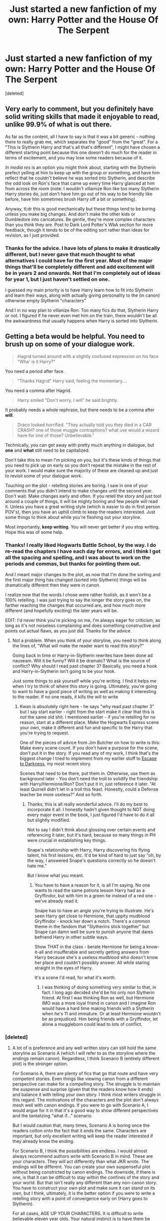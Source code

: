 #+TITLE: Just started a new fanfiction of my own: Harry Potter and the House Of The Serpent

* Just started a new fanfiction of my own: Harry Potter and the House Of The Serpent
:PROPERTIES:
:Score: 8
:DateUnix: 1406576836.0
:DateShort: 2014-Jul-29
:FlairText: Promotion
:END:
[deleted]


** Very early to comment, but you definitely have solid writing skills that made it enjoyable to read, unlike 99.9% of what is out there.

As far as the content, all I have to say is that it was a bit generic - nothing there to really grab me, which separates the "good" from the "great". For a "This is Slytherin Harry and that's all that's different", I might have chosen a different starting point because this one doesn't do much for the reader in terms of excitement, and you may lose some readers because of it.

/In media res/ is an option you might think about, starting with the Slytherin prefect yelling at him to keep up with the group or something, and have him reflect that he couldn't believe he was sorted into Slytherin, and describe the odd look on Ron's face that came up every time Harry glanced at him from across the room (note: I wouldn't villainize Ron like too many Slytherin Harry stories do, just don't have him go out of his way to be friendly like before, have him sometimes brush Harry off a bit or something).

Anyway, tl;dr this is good mechanically but these things tend to be boring unless you make big changes. And don't make the other kids or Dumbledore into caricatures. Be gentle, they're more complex characters than you think they are. Post to Dark Lord Potter's WbA section for more feedback, though it tends to be of the editing sort rather than ideas for revision, as I just provided.
:PROPERTIES:
:Author: maybeheremaybenot
:Score: 4
:DateUnix: 1406599431.0
:DateShort: 2014-Jul-29
:END:

*** Thanks for the advice. I have lots of plans to make it drastically different, but I never gave that much thought to what alternatives I could have for the first year. Most of the major things that'll be completely different and add excitement will be in years 2 and onwards. Not that I'm completely out of ideas for year 1, but I just haven't settled on one.

I guessed my main priority is to have Harry learn how to fit into Slytherin and learn their ways, along with actually giving personality to the (in canon) otherwise empty Slytherin "characters"

And I in no way plan to villanize Ron. Too many fics do that, Slytherin Harry or not. I figured if he never even met him on the train, there wouldn't be all the awkwardness that usually happens when Harry is sorted into Slytherin.
:PROPERTIES:
:Author: PredalienPlush
:Score: 1
:DateUnix: 1406603855.0
:DateShort: 2014-Jul-29
:END:


** Getting a beta would be helpful. You need to brush up on some of your dialogue work.

#+begin_quote
  Hagrid turned around with a slightly confused expression on his face "Wha' is it Harry?"
#+end_quote

You need a period after face.

#+begin_quote
  "Thanks Hagrid" Harry said, feeling the momentary....
#+end_quote

You need a comma after Hagrid.

#+begin_quote
  Harry smiled "Don't worry, I will" he said brightly.
#+end_quote

It probably needs a whole rephrase, but there needs to be a comma after *will*.

#+begin_quote
  Draco looked horrified. "They actually told you they died in a CAR CRASH? one of those muggle contraptions? what use would a wizard have for one of those? Unbelievable."
#+end_quote

Technically, you can get away with pretty much anything in dialogue, but *one* and *what* still need to be capitalized.

Don't take this to mean I'm picking on you, but it's these kinds of things that you need to pick up on early so you don't repeat the mistake in the rest of your work. I would make sure the majority of these are cleaned up and just to revisit some of your dialogue work.

Touching on the plot - retelling stories are boring. I saw in one of your comments that you didn't intend to make changes until the second year. Don't wait. Make changes early and often. If you retell the story and just tool around a couple of things, it will be mighty boring and few people will read it. Unless you have a great writing style (which is easier to do in first person POV's), then you have an uphill climb to keep the readers interested. Just some things to think about while you're fleshing out your storyline.

Most importantly, *keep writing*. You will never get better if you stop writing. Hope this was of some help.
:PROPERTIES:
:Author: KwanLi
:Score: 4
:DateUnix: 1406734410.0
:DateShort: 2014-Jul-30
:END:

*** Thanks! I really liked Hogwarts Battle School, by the way. I do re-read the chapters I have each day for errors, and I think I got all the spacing and spelling, and I was about to work on the periods and commas, but thanks for pointing them out.

And I meant major changes to the plot, as now that I'm done the sorting and the first major thing has changed (sorted into Slytherin) things will be dramatically different then they were in canon.

I realize now that the words I chose were rather foolish, as it won't be a 100% retelling. I was just trying to say the longer the story goes on, the farther reaching the changes that occurred are, and how much more different (and hopefully exciting) the later years will be.

EDIT: I'd never think you're picking on me, I'm always eager for criticism, as long as it's not noiseless complaining and does something constructive and points out actual flaws, as you just did. Thanks for the advice.
:PROPERTIES:
:Author: PredalienPlush
:Score: 1
:DateUnix: 1406739434.0
:DateShort: 2014-Jul-30
:END:

**** Not a problem. When you think of your storyline, you need to think along the lines of, "What will make the reader want to read this story?"

Going back in time or Harry-in-Slytherin rewrites have been done ad nauseam. Will it be funny? Will it be dramatc? What is the source of conflict? Why should I read past chapter 3? Basically, you need a hook and Harry-in-Slytherin isn't going to be your hook.

Just some things to ask yourself while you're writing. I find it helps me when I try to think of where this story is going. Ultimately, you're going to want to have a good piece of writing as well as making it interesting to the reader. If no one reads, it kills the will to write
:PROPERTIES:
:Author: KwanLi
:Score: 3
:DateUnix: 1406743796.0
:DateShort: 2014-Jul-30
:END:

***** Kwan is absolutely right here - he says "why read past chapter 3" but I say start earlier - right from the start make it clear that this is /not/ the same old shit. I mentioned earlier - if you're retelling for no reason, start at a different place. Make the Hogwarts Express scene your own, make it different and fun and specific to the Harry that you're trying to request.

One of the pieces of advice from Jim Butcher on how to write is this: Make every scene count. If you don't have a purpose for the scene, don't put it in the story. If you read any of my work, I think that's the biggest change I tried to implement from my earlier stuff to [[https://www.fanfiction.net/s/4815342/1/Escape-to-Darkness][Escape to Darkness]], my most recent story.

Scenes that need to be there, put them in. Otherwise, use them as background later - You don't need the troll to solidify the friendship with Harry/Hermione/Ron? Don't put it in, just reference it later. "At least Quirrell didn't let in a troll this feast. Honestly, could a Defense teacher be more useless?" And so forth.
:PROPERTIES:
:Author: maybeheremaybenot
:Score: 4
:DateUnix: 1406757185.0
:DateShort: 2014-Jul-31
:END:

****** Thanks, this is all really wonderful advice. I'll do my best to incorporate it all. I honestly hadn't given thought to NOT doing every major event in the book, I just figured I'd have to do it all but slightly modified.

Not to say I didn't think about glossing over certain events and referencing it later, but it's hard, because so many things in PH were crucial in establishing key things.

Snape's relationship with Harry, Harry discovering his flying talent, his first lessons, etc. It'd be kind of hard to just say "oh, by the way, I answered Snape's questions correctly so he doesn't hate me."

But I know what you meant.
:PROPERTIES:
:Author: PredalienPlush
:Score: 1
:DateUnix: 1406763905.0
:DateShort: 2014-Jul-31
:END:

******* You have to have a reason for it, is all I'm saying. No one wants to read the same potions lesson Harry had as a Gryffindor, but with him in a green tie instead of a red one - we've already read it.

Snape has to have an angle you're trying to illustrate. He's seen Harry get close to Hermione, that uppity mudblood Gryffindor - knock her down a notch. There's a common theme in the fandom that "Slytherins stick together" but Snape can damn well be sure to punish anyone that dares befriend Harry in other subtle ways.

Show THAT in the class - berate Hermione for being a know-it-all and insufferable and secretly getting answers from Harry because she's a useless mudblood who doesn't know her place and couldn't possibly answer. All while staring straight in the eyes of Harry.

It's a scene I'd read, for what it's worth.
:PROPERTIES:
:Author: maybeheremaybenot
:Score: 2
:DateUnix: 1406770083.0
:DateShort: 2014-Jul-31
:END:

******** I was thinking of doing something very similar to that, in fact. I long ago decided she'd be his only non Slytherin friend. At first I was thinking Ron as well, but Hermione IMO was a more loyal friend in canon and I imagine Ron would have a hard time making friends with a Slytherin when he's 11 and immature. Or at least Hermione wouldn't be as prejudiced. Him being friends with a Gryffindor, let alone a muggleborn could lead to lots of conflict.
:PROPERTIES:
:Author: PredalienPlush
:Score: 1
:DateUnix: 1406775131.0
:DateShort: 2014-Jul-31
:END:


*** [deleted]
:PROPERTIES:
:Score: 1
:DateUnix: 1407343052.0
:DateShort: 2014-Aug-06
:END:

**** A lot of is preference and any well written story can still hold the same storyline as Scenario A (which I will refer to as the storyline where the endings remain canon). Regardless, I think Scenario B (entirely different plot) is the stronger option.

For Scenario A, there are plenty of fics that go that route and have very competent stories. Even things like viewing canon from a different perspective can make for a compelling story. The struggle is to maintain the suspense and surprise (given that the readers know how it ends) and balance it with telling your own story. I think most writers struggle in this regard. The motivations of the characters and the plot don't always mesh well with canon endings. If you were to go with Scenario A, I would argue for it in that it's a good way to show different perspectives and the tantalizing "what if..." scenario.

But I would caution that, many times, Scenario A is boring once the readers cotton onto the fact that it ends the same. Characters are important, but only excellent writing will keep the reader interested if they already know the ending.

For Scenario B, I think the possibilities are endless. I would almost always recommend authors write with Scenario B in mind. These are your characters. They will act differently than what JKR wrote. The endings will be different. You can create your own suspenseful plot without being constricted by canon endings. The downside, if there is one, is that it can be difficult to stay within the confines of the story and your world. But that isn't really any different than any non-canon story. You have to construct your own plot and make sure it can stand on its own, but I think, ultimately, it is the better option if you were to write a retelling story with a point of convergence early on (Harry goes to Slytherin).

For all cases, AGE UP YOUR CHARACTERS. It is difficult to write believable eleven year olds. Your natural instinct is to have them be intelligent and badass, but it usually feels hollow. If you want to start in media res in Fourth Year, go ahead. You can explain the back story as it goes along.

*tl;dr - If you keep canon endings, the story has the pitfall of feeling like retread ground, but the familiarity can create unique perspective opportunities. If you have an entirely different plot, you have to construct a lot more, but you have the ability to write your own suspenseful story*
:PROPERTIES:
:Author: KwanLi
:Score: 2
:DateUnix: 1407370927.0
:DateShort: 2014-Aug-07
:END:


** I think the suggestions here of doing /in media res/ are on the right track. I can't say I'm interested in reading year one of this story as is. Why would I? Maybe you can find something to pull people in for the first bit. But find something. Any reason to avoid the vast majority of mediocre, multiple-novel length, AU fanfics' years 1-3, stations-of-the-cross renditions that eat up the first hundred thousand words, and the last of the author's enthusiasm.

Single change fics are great. I love them. I do not love rewritten, slightly-changed-POV fics. I'm sure some people do. I want to read something new. Preferably, totally new.

If I ever ran into a story where Slytherin Harry's first year was only a handful of satisfying paragraphs long, I would be ecstatic and instantly scroll back up to favorite it. I'm not joking.

It would be like this (assume the usual slightly-different, and /short/, trip up and sorting into a green tie):

#+begin_quote
  Defense class started boring and incomprehensible and only got worse. Harry expected better, especially after his first Potions class, but Hogwarts seemed to be all about low, or at least random, teaching standards. Compared to his previous school experience, that was saying something.

  Malfoy wouldn't shut up about not being allowed to attend some Dark-Arts-happy Baltic school, Doom-something. He wasn't allowed because his father was on the board at Hogwarts, and that would be just too embarrassing for the family. Harry wept no tears at his least-favorite roommate's troubles, and wondered if the little turd realized the condition of Hogwarts reflected, at least partially, on his dad. What an idiot.

  The rest of the classes were fairly informative (even the one minus a warm, breathing teacher). There was what basically amounted to gardening (too easy) and skywatching (an excuse to stay up late and relax). Charms was fun and funny, and Transfigurations was worth all the time under the gimlet eye of the scariest women he'd ever met. She always seemed to be staring at him, for some reason. Even during meals.

  Otherwise, the adults all appeared to ignore the children outside of class or the very occasional drive-by punishing of minor infringements in the halls. No one-on-one instruction or office hours -- except maybe for Malfoy. Other, older children were tasked with keeping the peace and informing on their fellow students. Harry had only seen Professor Snape, the most hands-on of his teachers, once in the Slytherin common room at the beginning of term. The other teachers were even more distant. They didn't even notice that poor, loud little mouse amongst the Lions who kept getting harassed by her own House, until she went missing and was half-killed by a troll on Halloween night.

  That had been the anniversary of the night Harry's parents were killed, Malfoy kept pointing out the week after the useless Defense professor's failure to do his job almost cost a girl her life. And maybe Harry was next, the ponce had suggested, adding that trolls prefered the taste of Muggle, so Harry should watch out he wasn't half-eaten himself. Harry then tripped Malfoy into a suit of armor and received his third detention for fighting in the halls.

  Rumors were, the girl, Hermione, was Muggle-born, obnoxiously smart, and her Muggle parents had almost pulled her from the school entirely. No solid information on why they didn't. Maybe she loved magic as much as Harry did, and had thrown a fit. Despite everything, he'd have done the same. She had quietly showed up in class again a week later with half her face bandaged up, a limp, and a scary look in her remaining eye. Maybe Professor McGonagall had some competition brewing on that front.

  Harry ignored most of his House mate's idiotic talk. Hermione was a witch, and that was all that mattered. Harry's mom had been Muggle-born and a powerful and skilled witch, after all, and having that lace-trimmed pounce constantly saying nasty things about anyone not provably "pure" rubbed him the wrong way. And reminded him of dark things from his Muggle school's history classes: cloth stars, ID tattoos, and boxcar trains. They way she'd levitated a fellow student's bookbag in front of him when that bludger went rogue and chased him around the stands during the Slytherin-Gryffindor game certainly proved she knew her stuff. Slytherin had caught the Snitch seconds later and won, so it wasn't like she'd interfered with the game or anything. Malfoy didn't see it that way, of course.

  Clearly obsessed, he'd somehow gotten her in trouble after the winter break, and she'd ended up spending a very scary and very late detention in the Forbidden Forest with Mr. Hagrid. That was the same week the poor man's cottage had burned down. The whole thing was odd and shrouded in rumor and mystery, which seemed to be the natural habitat for Gryffindors. But between a rampaging troll, possible arson, dragons (/really/ Malfoy?), and nighttime trips to find dead unicorns in a dangerous magical forest, maybe it was best that Harry was in Slytherin. Seemed like the safer choice, despite his annoying fellow First Years. Harry wouldn't have survived that sort of nonsense without something like a magic ring of invisibility, and those sorts of things seemed thin on the ground in real life, even for Gryffindors. Slytherin students like Harry had their own worries though, more political and personal ones.

  Luckily, Harry's Head of House seemed willing to remain neutral. He clearly favored Malfoy in class -- the honey-mouthed little git was always perfect around the Professor -- but he didn't take sides at least. And sometimes, he looked at Harry oddly. But then, he looked at most of his students oddly, so maybe it was nothing. Harry's scores in his class were, of course, just about perfect, so it wasn't that. Nothing less was acceptable, according to Professor Snape, if Harry wanted to be allowed the chance to try out next year for the Seeker position. Malfoy immediately said /he/ was going to be Seeker, and had started in about how he would write his father, but the Professor had told them it was up to the Captain and they'd both have to go to tryouts. Tough, but fair. Malfoy wasn't half the rider Harry was, though.

  The last week of classes, "Professor" Quirrell disappeared. Maybe that huge, three-headed dog the older students had all snuck in to see had eaten the foul-smelling mumbler. Good riddance. Harry's scar had stopped hurting around that time, so maybe he was allergic to the man's garlic aftershave. Whatever. Another year of that and Harry would have offed the man himself, with the cheerful help of half the school -- other teachers included.

  Slytherin won the House and the Quidditch cup, of course. The train ride home was nice, and Harry's pockets were full of supposedly legal magical devices to frigh- err, show off to his oh-so-loving and helpfully excused from the Statue of Secrecy Muggle relatives. He really owed Nott and Greengrass, even though he technically paid dearly in gold for every item. It was going to be the best summer yet.
#+end_quote

There. Something like that.

Year two would be full detail, where you'd get to know his new friends he'd met over the last year. New things would happen, like Harry being in Slytherin when the monster showed up. Or maybe, if you're smart, when something totally different happens, because Malfoy the Elder has a new plan.

Just please. No scene for scene rehashing, or even more detailed droning on about his new mates, his Quidditch games, and his clearly much more exciting relationship with Snape. It burns.
:PROPERTIES:
:Author: TimeLoopedPowerGamer
:Score: 5
:DateUnix: 1406778637.0
:DateShort: 2014-Jul-31
:END:

*** I'll keep that in mind. I was planning something like that, now that I've received the advice. Like I said, I had lots of decided upon ideas for the later years, but very few for the first. If the first isn't going to be very eventful, make it a basic glossary or major events briefly referencing what changed. For the first year, at least.

I really appreciate all the advice I've gotten from all of you guys, such talented writers. I've favourited your favourite stories list, for example, and plan on reading Harry Potter and the Witch Queen once I'm finished "Oh no, not again!"

Basically, I really appreciate help from anybody, let alone people who's writing power I respected before you even offered advice.
:PROPERTIES:
:Author: PredalienPlush
:Score: 2
:DateUnix: 1406824025.0
:DateShort: 2014-Jul-31
:END:

**** Glad you've found something helpful here. Peer comment and review is a sharp, double-edged sword and you've handled it with grace and aplomb so far. I'm sure many people here look forward to a well-considered Slytherin Harry story with interesting new things to say in years 2+. I know I do.

If this experience hasn't been too scarring, keep us in the loop. I wish you all the best in your writing.
:PROPERTIES:
:Author: TimeLoopedPowerGamer
:Score: 2
:DateUnix: 1406839883.0
:DateShort: 2014-Aug-01
:END:

***** Thanks! I'd never consider it scarring or take offense, though I can imagine some people wouldn't like criticism, constructive or not, even if they needed to improve desperately. And I'll be sure to try and keep you guys in the loop :)
:PROPERTIES:
:Author: PredalienPlush
:Score: 2
:DateUnix: 1406848962.0
:DateShort: 2014-Aug-01
:END:


** Get an editor. Everyone needs an editor. Someone who will catch it when you "barley remember" an event or when you have minor punctuation errors. You're already 80th or 90th percentile here, but it's rare to find anyone producing work on a professional level in terms of these mechanical skills.
:PROPERTIES:
:Score: 2
:DateUnix: 1406694547.0
:DateShort: 2014-Jul-30
:END:
